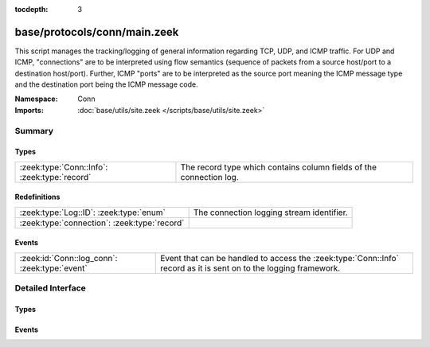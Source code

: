 :tocdepth: 3

base/protocols/conn/main.zeek
=============================
.. zeek:namespace:: Conn

This script manages the tracking/logging of general information regarding
TCP, UDP, and ICMP traffic.  For UDP and ICMP, "connections" are to
be interpreted using flow semantics (sequence of packets from a source
host/port to a destination host/port).  Further, ICMP "ports" are to
be interpreted as the source port meaning the ICMP message type and
the destination port being the ICMP message code.

:Namespace: Conn
:Imports: :doc:`base/utils/site.zeek </scripts/base/utils/site.zeek>`

Summary
~~~~~~~
Types
#####
============================================ ===================================================================
:zeek:type:`Conn::Info`: :zeek:type:`record` The record type which contains column fields of the connection log.
============================================ ===================================================================

Redefinitions
#############
============================================ =========================================
:zeek:type:`Log::ID`: :zeek:type:`enum`      The connection logging stream identifier.
:zeek:type:`connection`: :zeek:type:`record` 
============================================ =========================================

Events
######
============================================= ===============================================================
:zeek:id:`Conn::log_conn`: :zeek:type:`event` Event that can be handled to access the :zeek:type:`Conn::Info`
                                              record as it is sent on to the logging framework.
============================================= ===============================================================


Detailed Interface
~~~~~~~~~~~~~~~~~~
Types
#####
.. zeek:type:: Conn::Info

   :Type: :zeek:type:`record`

      ts: :zeek:type:`time` :zeek:attr:`&log`
         This is the time of the first packet.

      uid: :zeek:type:`string` :zeek:attr:`&log`
         A unique identifier of the connection.

      id: :zeek:type:`conn_id` :zeek:attr:`&log`
         The connection's 4-tuple of endpoint addresses/ports.

      proto: :zeek:type:`transport_proto` :zeek:attr:`&log`
         The transport layer protocol of the connection.

      service: :zeek:type:`string` :zeek:attr:`&log` :zeek:attr:`&optional`
         An identification of an application protocol being sent over
         the connection.

      duration: :zeek:type:`interval` :zeek:attr:`&log` :zeek:attr:`&optional`
         How long the connection lasted.  For 3-way or 4-way connection
         tear-downs, this will not include the final ACK.

      orig_bytes: :zeek:type:`count` :zeek:attr:`&log` :zeek:attr:`&optional`
         The number of payload bytes the originator sent. For TCP
         this is taken from sequence numbers and might be inaccurate
         (e.g., due to large connections).

      resp_bytes: :zeek:type:`count` :zeek:attr:`&log` :zeek:attr:`&optional`
         The number of payload bytes the responder sent. See
         *orig_bytes*.

      conn_state: :zeek:type:`string` :zeek:attr:`&log` :zeek:attr:`&optional`
         Possible *conn_state* values:
         
         * S0: Connection attempt seen, no reply.
         
         * S1: Connection established, not terminated.
         
         * SF: Normal establishment and termination.
           Note that this is the same symbol as for state S1.
           You can tell the two apart because for S1 there will not be any
           byte counts in the summary, while for SF there will be.
         
         * REJ: Connection attempt rejected.
         
         * S2: Connection established and close attempt by originator seen
           (but no reply from responder).
         
         * S3: Connection established and close attempt by responder seen
           (but no reply from originator).
         
         * RSTO: Connection established, originator aborted (sent a RST).
         
         * RSTR: Responder sent a RST.
         
         * RSTOS0: Originator sent a SYN followed by a RST, we never saw a
           SYN-ACK from the responder.
         
         * RSTRH: Responder sent a SYN ACK followed by a RST, we never saw a
           SYN from the (purported) originator.
         
         * SH: Originator sent a SYN followed by a FIN, we never saw a
           SYN ACK from the responder (hence the connection was "half" open).
         
         * SHR: Responder sent a SYN ACK followed by a FIN, we never saw a
           SYN from the originator.
         
         * OTH: No SYN seen, just midstream traffic (one example of this
           is a "partial connection" that was not later closed).

      local_orig: :zeek:type:`bool` :zeek:attr:`&log` :zeek:attr:`&optional`
         If the connection is originated locally, this value will be T.
         If it was originated remotely it will be F.  In the case that
         the :zeek:id:`Site::local_nets` variable is undefined, this
         field will be left empty at all times.

      local_resp: :zeek:type:`bool` :zeek:attr:`&log` :zeek:attr:`&optional`
         If the connection is responded to locally, this value will be T.
         If it was responded to remotely it will be F.  In the case that
         the :zeek:id:`Site::local_nets` variable is undefined, this
         field will be left empty at all times.

      missed_bytes: :zeek:type:`count` :zeek:attr:`&log` :zeek:attr:`&default` = ``0`` :zeek:attr:`&optional`
         Indicates the number of bytes missed in content gaps, which
         is representative of packet loss.  A value other than zero
         will normally cause protocol analysis to fail but some
         analysis may have been completed prior to the packet loss.

      history: :zeek:type:`string` :zeek:attr:`&log` :zeek:attr:`&optional`
         Records the state history of connections as a string of
         letters.  The meaning of those letters is:
         
         ======  ====================================================
         Letter  Meaning
         ======  ====================================================
         s       a SYN w/o the ACK bit set
         h       a SYN+ACK ("handshake")
         a       a pure ACK
         d       packet with payload ("data")
         f       packet with FIN bit set
         r       packet with RST bit set
         c       packet with a bad checksum (applies to UDP too)
         g       a content gap
         t       packet with retransmitted payload
         w       packet with a zero window advertisement
         i       inconsistent packet (e.g. FIN+RST bits set)
         q       multi-flag packet (SYN+FIN or SYN+RST bits set)
         ^       connection direction was flipped by Zeek's heuristic
         ======  ====================================================
         
         If the event comes from the originator, the letter is in
         upper-case; if it comes from the responder, it's in
         lower-case.  The 'a', 'd', 'i' and 'q' flags are
         recorded a maximum of one time in either direction regardless
         of how many are actually seen.  'f', 'h', 'r' and
         's' can be recorded multiple times for either direction
         if the associated sequence number differs from the
         last-seen packet of the same flag type.
         'c', 'g', 't' and 'w' are recorded in a logarithmic fashion:
         the second instance represents that the event was seen
         (at least) 10 times; the third instance, 100 times; etc.

      orig_pkts: :zeek:type:`count` :zeek:attr:`&log` :zeek:attr:`&optional`
         Number of packets that the originator sent.
         Only set if :zeek:id:`use_conn_size_analyzer` = T.

      orig_ip_bytes: :zeek:type:`count` :zeek:attr:`&log` :zeek:attr:`&optional`
         Number of IP level bytes that the originator sent (as seen on
         the wire, taken from the IP total_length header field).
         Only set if :zeek:id:`use_conn_size_analyzer` = T.

      resp_pkts: :zeek:type:`count` :zeek:attr:`&log` :zeek:attr:`&optional`
         Number of packets that the responder sent.
         Only set if :zeek:id:`use_conn_size_analyzer` = T.

      resp_ip_bytes: :zeek:type:`count` :zeek:attr:`&log` :zeek:attr:`&optional`
         Number of IP level bytes that the responder sent (as seen on
         the wire, taken from the IP total_length header field).
         Only set if :zeek:id:`use_conn_size_analyzer` = T.

      tunnel_parents: :zeek:type:`set` [:zeek:type:`string`] :zeek:attr:`&log` :zeek:attr:`&optional`
         If this connection was over a tunnel, indicate the
         *uid* values for any encapsulating parent connections
         used over the lifetime of this inner connection.

      orig_l2_addr: :zeek:type:`string` :zeek:attr:`&log` :zeek:attr:`&optional`
         (present if :doc:`/scripts/policy/protocols/conn/mac-logging.zeek` is loaded)

         Link-layer address of the originator, if available.

      resp_l2_addr: :zeek:type:`string` :zeek:attr:`&log` :zeek:attr:`&optional`
         (present if :doc:`/scripts/policy/protocols/conn/mac-logging.zeek` is loaded)

         Link-layer address of the responder, if available.

      vlan: :zeek:type:`int` :zeek:attr:`&log` :zeek:attr:`&optional`
         (present if :doc:`/scripts/policy/protocols/conn/vlan-logging.zeek` is loaded)

         The outer VLAN for this connection, if applicable.

      inner_vlan: :zeek:type:`int` :zeek:attr:`&log` :zeek:attr:`&optional`
         (present if :doc:`/scripts/policy/protocols/conn/vlan-logging.zeek` is loaded)

         The inner VLAN for this connection, if applicable.

   The record type which contains column fields of the connection log.

Events
######
.. zeek:id:: Conn::log_conn

   :Type: :zeek:type:`event` (rec: :zeek:type:`Conn::Info`)

   Event that can be handled to access the :zeek:type:`Conn::Info`
   record as it is sent on to the logging framework.


